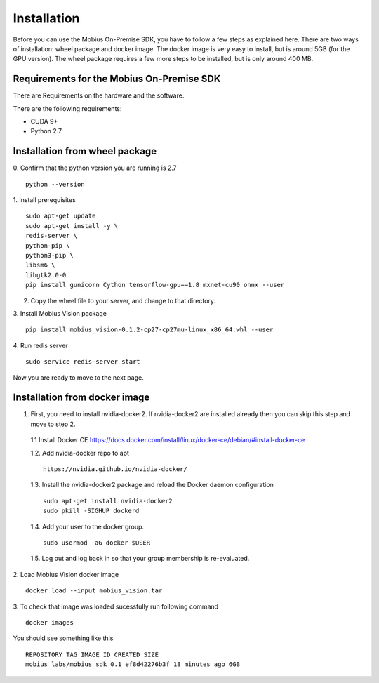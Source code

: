 Installation
==================

Before you can use the Mobius On-Premise SDK, you have to follow a few steps as explained here. There are two ways of installation: wheel package and docker image. The docker image is very easy to install, but is around 5GB (for the GPU version). The wheel package requires a few more steps to be installed, but is only around 400 MB.


Requirements for the Mobius On-Premise SDK
-------------------------------------------

There are Requirements on the hardware and the software.

There are the following requirements:

*   CUDA 9+
*   Python 2.7

Installation from wheel package
--------------------------------
0. Confirm that the python version you are running is 2.7
::
  python --version

1. Install prerequisites
::

  sudo apt-get update
  sudo apt-get install -y \
  redis-server \
  python-pip \
  python3-pip \
  libsm6 \
  libgtk2.0-0
  pip install gunicorn Cython tensorflow-gpu==1.8 mxnet-cu90 onnx --user

2. Copy the wheel file to your server, and change to that directory.

3. Install Mobius Vision package
::

  pip install mobius_vision-0.1.2-cp27-cp27mu-linux_x86_64.whl --user

4. Run redis server
::

  sudo service redis-server start

Now you are ready to move to the next page.


Installation from docker image
-------------------------------

1. First, you need to install nvidia-docker2. If nvidia-docker2 are installed already then you can skip this step and move to step 2.

  1.1 Install Docker CE
  https://docs.docker.com/install/linux/docker-ce/debian/#install-docker-ce


  1.2. Add nvidia-docker repo to apt
  ::

    https://nvidia.github.io/nvidia-docker/

  1.3. Install the nvidia-docker2 package and reload the Docker daemon configuration
  ::

    sudo apt-get install nvidia-docker2
    sudo pkill -SIGHUP dockerd

  1.4. Add your user to the docker group.
  ::

    sudo usermod -aG docker $USER

  1.5. Log out and log back in so that your group membership is re-evaluated.


2. Load Mobius Vision docker image
::

  docker load --input mobius_vision.tar


3. To check that image was loaded sucessfully run following command
::

  docker images

You should see something like this
::

  REPOSITORY TAG IMAGE ID CREATED SIZE
  mobius_labs/mobius_sdk 0.1 ef8d42276b3f 18 minutes ago 6GB
